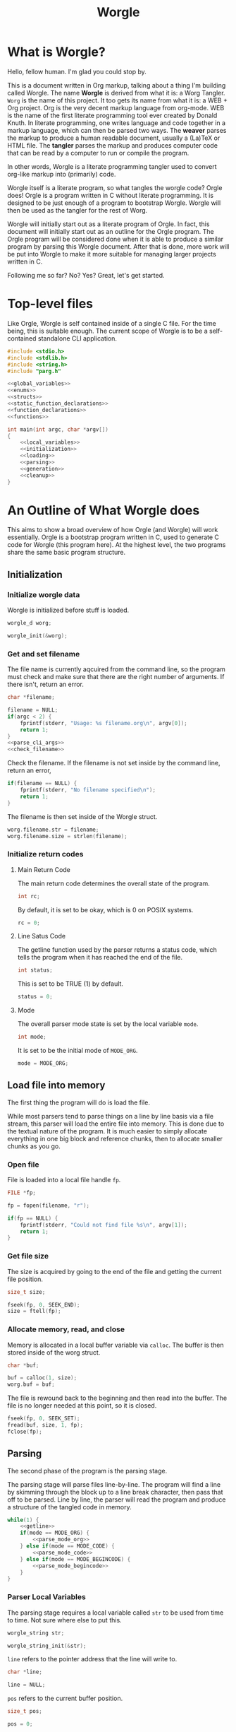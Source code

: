 #+TITLE: Worgle
* What is Worgle?

Hello, fellow human. I'm glad you could stop by.

This is a document written
in Org markup, talking about a thing I'm building called Worgle. The name
*Worgle* is derived from what it is: a Worg Tangler. =Worg= is the name of this
project. It too gets its name from what it is: a WEB + Org project.
Org is the very decent markup language from org-mode.
WEB is
the name of the first literate programming tool ever created by Donald Knuth.
In literate programming,
one writes language and code together in a markup language, which can
then be parsed two ways. The *weaver* parses the markup to produce a
human readable document, usually a (La)TeX or HTML file. The *tangler*
parses the markup and produces computer code that can be read by a computer
to run or compile the program.

In other words, Worgle is a literate programming tangler used to convert
org-like markup into (primarily) code.

Worgle itself is a literate program, so what tangles the worgle code? Orgle
does! Orgle is a program written in C without literate programming. It is
designed to be just enough of a program to bootstrap Worgle. Worgle will
then be used as the tangler for the rest of Worg.

Worgle will initially start out as a literate program of Orgle. In fact,
this document will initially start out as an outline for the Orgle program.
The Orgle program will be considered done when it is able to produce a similar
program by parsing this Worgle document. After that is done, more work will
be put into Worgle to make it more suitable for managing larger projects
written in C.

Following me so far? No? Yes? Great, let's get started.
* Top-level files

Like Orgle, Worgle is self contained inside of a single C file.
For the time being, this is suitable enough. The current scope of Worgle is
to be a self-contained standalone CLI application.

#+NAME: worgle-top
#+BEGIN_SRC c :tangle worgle.c
#include <stdio.h>
#include <stdlib.h>
#include <string.h>
#include "parg.h"

<<global_variables>>
<<enums>>
<<structs>>
<<static_function_declarations>>
<<function_declarations>>
<<functions>>

int main(int argc, char *argv[])
{
    <<local_variables>>
    <<initialization>>
    <<loading>>
    <<parsing>>
    <<generation>>
    <<cleanup>>
}

#+END_SRC
* An Outline of What Worgle does

This aims to show a broad overview of how Orgle (and Worgle) will work
essentially. Orgle is a bootstrap program written in C, used to generate
C code for Worgle (this program here). At the highest level, the two
programs share the same basic program structure.
** Initialization
*** Initialize worgle data

Worgle is initialized before stuff is loaded.

#+NAME: local_variables
#+BEGIN_SRC c
worgle_d worg;
#+END_SRC

#+NAME: initialization
#+BEGIN_SRC c
worgle_init(&worg);
#+END_SRC
*** Get and set filename

The file name is currently aqcuired from the command line, so the
program must check and make sure that there are the right number of
arguments. If there isn't, return an error.

#+NAME: local_variables
#+BEGIN_SRC c
char *filename;
#+END_SRC

#+NAME: initialization
#+BEGIN_SRC c
filename = NULL;
if(argc < 2) {
    fprintf(stderr, "Usage: %s filename.org\n", argv[0]);
    return 1;
}
<<parse_cli_args>>
<<check_filename>>
#+END_SRC

Check the filename.
If the filename is not set inside by the command line, return an error,

#+NAME:check_filename
#+BEGIN_SRC c
if(filename == NULL) {
    fprintf(stderr, "No filename specified\n");
    return 1;
}
#+END_SRC

The filename is then set inside of the Worgle struct.

#+NAME: initialization
#+BEGIN_SRC c
worg.filename.str = filename;
worg.filename.size = strlen(filename);
#+END_SRC

*** Initialize return codes

**** Main Return Code

The main return code determines the overall state of the program.

#+NAME: local_variables
#+BEGIN_SRC c
int rc;
#+END_SRC

By default, it is set to be okay, which is 0 on POSIX systems.

#+NAME: initialization
#+BEGIN_SRC c
rc = 0;
#+END_SRC
**** Line Satus Code

The getline function used by the parser returns a status code, which tells
the program when it has reached the end of the file.

#+NAME: local_variables
#+BEGIN_SRC c
int status;
#+END_SRC

This is set to be TRUE (1) by default.

#+NAME: initialization
#+BEGIN_SRC c
status = 0;
#+END_SRC
**** Mode

The overall parser mode state is set by the local variable =mode=.

#+NAME: local_variables
#+BEGIN_SRC c
int mode;
#+END_SRC

It is set to be the initial mode of =MODE_ORG=.

#+NAME: initialization
#+BEGIN_SRC c
mode = MODE_ORG;
#+END_SRC
** Load file into memory

The first thing the program will do is load the file.

While most parsers tend to parse things on a line by line basis via
a file stream, this parser will load the entire file into memory. This
is done due to the textual nature of the program. It is much easier to
simply allocate everything in one big block and reference chunks, then to
allocate smaller chunks as you go.

*** Open file

File is loaded into a local file handle =fp=.

#+NAME: local_variables
#+BEGIN_SRC c
FILE *fp;
#+END_SRC

#+NAME: loading
#+BEGIN_SRC c
fp = fopen(filename, "r");

if(fp == NULL) {
    fprintf(stderr, "Could not find file %s\n", argv[1]);
    return 1;
}
#+END_SRC
*** Get file size
The size is acquired by going to the end of the file and getting the current
file position.

#+NAME: local_variables
#+BEGIN_SRC c
size_t size;
#+END_SRC

#+NAME: loading
#+BEGIN_SRC c
fseek(fp, 0, SEEK_END);
size = ftell(fp);
#+END_SRC
*** Allocate memory, read, and close
Memory is allocated in a local buffer variable via =calloc=. The buffer
is then stored inside of the worg struct.

#+NAME: local_variables
#+BEGIN_SRC c
char *buf;
#+END_SRC

#+NAME: loading
#+BEGIN_SRC c
buf = calloc(1, size);
worg.buf = buf;
#+END_SRC

The file is rewound back to the beginning and then read into the buffer. The
file is no longer needed at this point, so it is closed.

#+NAME: loading
#+BEGIN_SRC c
fseek(fp, 0, SEEK_SET);
fread(buf, size, 1, fp);
fclose(fp);
#+END_SRC

** Parsing

The second phase of the program is the parsing stage.

The parsing stage will parse files line-by-line. The program will find a line
by skimming through the block up to a line break character, then pass
that off to be parsed. Line by line, the parser will read the program and
produce a structure of the tangled code in memory.

#+NAME:parsing
#+BEGIN_SRC c
while(1) {
    <<getline>>
    if(mode == MODE_ORG) {
        <<parse_mode_org>>
    } else if(mode == MODE_CODE) {
        <<parse_mode_code>>
    } else if(mode == MODE_BEGINCODE) {
        <<parse_mode_begincode>>
    }
}
#+END_SRC
*** Parser Local Variables

The parsing stage requires a local variable called =str= to be used from time
to time. Not sure where else to put this.

#+NAME: local_variables
#+BEGIN_SRC c
worgle_string str;
#+END_SRC

#+NAME: initialization
#+BEGIN_SRC c
worgle_string_init(&str);
#+END_SRC

=line= refers to the pointer address that the line will write to.

#+NAME:local_variables
#+BEGIN_SRC c
char *line;
#+END_SRC

#+NAME:initialization
#+BEGIN_SRC c
line = NULL;
#+END_SRC

=pos= refers to the current buffer position.

#+NAME:local_variables
#+BEGIN_SRC c
size_t pos;
#+END_SRC

#+NAME:initialization
#+BEGIN_SRC c
pos = 0;
#+END_SRC

This is the local variable =read=.

#+NAME:local_variables
#+BEGIN_SRC c
size_t read;
#+END_SRC
*** Reading a line at a time

Despite being loaded into memory, the program still reads in code one line
at a time. The parsing relies on new line feeds to denote the beginnings
and endings of sections and code references.

Before reading the line, the line number inside worgle is incremented.

A special readline function has been written based on =getline= that reads
lines of text from an allocated block of text. This function is called
=worgle_getline=.

After the line has been read, the program checks the return code =status=.
If all the lines of text have been read, the program breaks out of the
while loop.

#+NAME: getline
#+BEGIN_SRC c
worg.linum++;
status = worgle_getline(buf, &line, &pos, &read, size);
if(!status) break;
#+END_SRC

#+NAME: function_declarations
#+BEGIN_SRC c
static int worgle_getline(char *fullbuf,
                  char **line,
                  size_t *pos,
                  size_t *line_size,
                  size_t buf_size);
#+END_SRC


=fullbuf= refers to the full text buffer.

=line= is a pointer where the current line will be stored.

=pos= is the current buffer position.

=line_size= is a variable written to that returns the size of the line. This
includes the line break character.

=buf_size= is the size of the whole buffer.

#+NAME:functions
#+BEGIN_SRC c
static int worgle_getline(char *fullbuf,
                  char **line,
                  size_t *pos,
                  size_t *line_size,
                  size_t buf_size)
{
    size_t p;
    size_t s;
    *line_size = 0;
    p = *pos;
    *line = &fullbuf[p];
    s = 0;
    while(1) {
        s++;
        if(p >= buf_size) return 0;
        if(fullbuf[p] == '\n') {
            *pos = p + 1;
            *line_size = s;
            return 1;
        }
        p++;
    }
}
#+END_SRC

*** Parsing Modes

The parser is implemented as a relatively simple state machine, whose behavior
shifts between parsing org-mode markup (=MODE_ORG=), and code blocks
(=MODE_BEGINCODE= and =MODE_CODE=).
The state machine makes a distinction between the start of a new code
block (=MODE_BEGINCODE=), which provides information like the name of
the code block and optionally the name of the file to tangle to, and
the code block itself (=MODE_CODE=).
#+NAME: enums
#+BEGIN_SRC c
enum {
<<parse_modes>>
};
#+END_SRC
**** MODE_ORG

#+NAME:parse_modes
#+BEGIN_SRC c
MODE_ORG,
#+END_SRC

When the parser is in =MODE_ORG=, it is only searching for the start
of the next named block. When it finds a match, it extracts the name,
gets ready to begin the a new block, and changes the mode =MODE_BEGINCODE=.

#+NAME: parse_mode_org
#+BEGIN_SRC c
if(read >= 7) {
    if(!strncmp(line, "#+NAME:",7)) {
        mode = MODE_BEGINCODE;
        parse_name(line, read, &str);
        worgle_begin_block(&worg, &str);
    }
}
#+END_SRC
***** Extracting information from #+NAME

Name extraction of the current line is done with a function called =parse_name=.

#+NAME: static_function_declarations
#+BEGIN_SRC c
static int parse_name(char *line, size_t len, worgle_string *str);
#+END_SRC

# TODO: words here

#+NAME: functions
#+BEGIN_SRC c
static int parse_name(char *line, size_t len, worgle_string *str)
{
    size_t n;
    size_t pos;
    int mode;

    line+=7;
    len-=7;
    /* *namelen = 0; */
    str->size = 0;
    str->str = NULL;
    if(len <= 0) return 1;
    pos = 0;
    mode = 0;
    for(n = 0; n < len; n++) {
        if(mode == 2) break;
        switch(mode) {
            case 0:
                if(line[n] == ' ') {

                } else {
                    str->str = &line[n];
                    str->size++;
                    pos++;
                    mode = 1;
                }
                break;
            case 1:
                if(line[n] == 0xa) {
                    mode = 2;
                    break;
                }
                pos++;
                str->size++;
                break;
            default:
                break;
        }
    }
    /* *namelen = pos; */
    return 1;
}
#+END_SRC
***** Beginning a new block

A new code block is started with the function =worgle_begin_block=.

#+NAME: function_declarations
#+BEGIN_SRC c
void worgle_begin_block(worgle_d *worg, worgle_string *name);
#+END_SRC

When a new block begins, the current block in Worgle is set to be
a value retrieved from the block dictionary.

#+NAME: functions
#+BEGIN_SRC c
void worgle_begin_block(worgle_d *worg, worgle_string *name)
{
    worg->curblock = worgle_hashmap_get(&worg->dict, name);
}
#+END_SRC

**** MODE_BEGINCODE

#+NAME:parse_modes
#+BEGIN_SRC c
MODE_BEGINCODE,
#+END_SRC

A parser set to mode =MODE_BEGINCODE= is only interested in finding the
beginning block. If it doesn't, it returns a syntax error. If it does,
it goes on to extract a potential new filename to tangle, which then
gets appended to the Worgle file list.

#+NAME: parse_mode_begincode
#+BEGIN_SRC c
if(read >= 11) {
    if(!strncmp(line, "#+BEGIN_SRC",11)) {
        <<begin_the_code>>
        if(parse_begin(line, read, &str) == 2) {
            worgle_append_file(&worg, &str);
        }
        continue;
    } else {
        fwrite(line, read, 1, stderr);
        fprintf(stderr, "line %lu: Expected #+BEGIN_SRC\n", worg.linum);
        rc = 1;
        break;
    }
}
fprintf(stderr, "line %lu: Expected #+BEGIN_SRC\n", worg.linum);
rc = 1;
#+END_SRC

***** Extracting information from #+BEGIN_SRC

The begin source flag in org-mode can have a number of options,
but the only one we really care about for this tangler is
the ":tangle" option. 

#+NAME: function_declarations
#+BEGIN_SRC c
static int parse_begin(char *line, size_t len, worgle_string *str);
#+END_SRC

The state machine begins right after the BEGIN_SRC declaration, which
is why the string is offset by 11.

The state machine for this parser is linear, and has 5 modes:

- mode 0: Skip whitespace after BEGIN_SRC
- mode 1: Find ":tangle" pattern
- mode 2: Ignore imediate whitespace after "tangle", and begin getting filename
- mode 3: Get filename size by reading up to the next space or line break
- mode 4: Don't do anything, wait for line to end.

#+NAME: functions
#+BEGIN_SRC c
static int parse_begin(char *line, size_t len, worgle_string *str)
{
    size_t n;
    int mode;
    int rc;

    line += 11;
    len -= 11;

    if(len <= 0) return 0;


    mode = 0;
    n = 0;
    rc = 1;
    str->str = NULL;
    str->size = 0;
    while(n < len) {
        switch(mode) {
            case 0: /* initial spaces after BEGIN_SRC */
                if(line[n] == ' ') {
                    n++;
                } else {
                    mode = 1;
                }
                break;
            case 1: /* look for :tangle */
                if(line[n] == ' ') {
                    mode = 0;
                    n++;
                } else {
                    if(line[n] == ':') {
                        if(!strncmp(line + n + 1, "tangle", 6)) {
                            n+=7;
                            mode = 2;
                            rc = 2;
                        }
                    }
                    n++;
                }
                break;
            case 2: /* save file name, spaces after tangle */
                if(line[n] != ' ') {
                    str->str = &line[n];
                    str->size++;
                    mode = 3;
                }
                n++;
                break;
            case 3: /* read up to next space or line break */
                if(line[n] == ' ' || line[n] == '\n') {
                    mode = 4;
                } else {
                    str->size++;
                }
                n++;
                break;
            case 4: /* countdown til end */
                n++;
                break;
        }
    }

    return rc;
}
#+END_SRC
***** Setting up code for a new read
When a new codeblock has indeed been found, the mode is switched to =MODE_CODE=,
and the =block_started= boolean flag gets set. In addition, the string used
to keep track of the new block is reset.
#+NAME: begin_the_code
#+BEGIN_SRC c
mode = MODE_CODE;
worg.block_started = 1;
worgle_string_reset(&worg.block);
#+END_SRC
***** Appending a new file
If a new file is found, the filename gets appended to the file list
via the function =worgle_append_file=.

#+NAME:function_declarations
#+BEGIN_SRC c
void worgle_append_file(worgle_d *worg, worgle_string *filename);
#+END_SRC

#+NAME: functions
#+BEGIN_SRC c
void worgle_append_file(worgle_d *worg, worgle_string *filename)
{
    worgle_filelist_append(&worg->flist, filename, worg->curblock);
}
#+END_SRC
**** MODE_CODE

#+NAME:parse_modes
#+BEGIN_SRC c
MODE_CODE
#+END_SRC

In =MODE_CODE=, actual code is parsed inside of the code block. The parser will
keep reading chunks of code until one of two things happen: a code reference
is found, or the =END_SRC= command is found.

#+NAME: parse_mode_code
#+BEGIN_SRC c

if(read >= 9) {
    if(!strncmp(line, "#+END_SRC", 9)) {
        mode = MODE_ORG;
        worg.block_started = 0;
        worgle_append_string(&worg);
        continue;
    }
}

if(check_for_reference(line, read, &str)) {
    worgle_append_string(&worg);
    worgle_append_reference(&worg, &str);
    worg.block_started = 1;
    worgle_string_reset(&worg.block);
    continue;
}

worg.block.size += read;

if(worg.block_started) {
    worg.block.str = line;
    worg.block_started = 0;
    worg.curline = worg.linum;
}
#+END_SRC

#+NAME:function_declarations
#+BEGIN_SRC c
void worgle_append_string(worgle_d *worg);
#+END_SRC

#+NAME: functions
#+BEGIN_SRC c
void worgle_append_string(worgle_d *worg)
{
    if(worg->curblock == NULL) return;
    worgle_block_append_string(worg->curblock,
                              &worg->block,
                              worg->curline,
                              &worg->filename);
}
#+END_SRC

#+NAME: function_declarations
#+BEGIN_SRC c
void worgle_append_reference(worgle_d *worg, worgle_string *ref);
#+END_SRC

#+NAME: functions
#+BEGIN_SRC c
void worgle_append_reference(worgle_d *worg, worgle_string *ref)
{
    if(worg->curblock == NULL) return;
    worgle_block_append_reference(worg->curblock,
                                 ref,
                                 worg->linum,
                                 &worg->filename);
}
#+END_SRC

#+NAME: static_function_declarations
#+BEGIN_SRC c
static int check_for_reference(char *line , size_t size, worgle_string *str);
#+END_SRC

#+NAME: functions
#+BEGIN_SRC c
static int check_for_reference(char *line , size_t size, worgle_string *str)
{
    int mode;
    size_t n;
    mode = 0;

    str->size = 0;
    str->str = NULL;
    for(n = 0; n < size; n++) {
        if(mode < 0) break;
        switch(mode) {
            case 0: /* spaces */
                if(line[n] == ' ') continue;
                else if(line[n] == '<') mode = 1;
                else mode = -1;
                break;
            case 1: /* second < */
                if(line[n] == '<') mode = 2;
                else mode = -1;
                break;
            case 2: /* word setup */
                str->str = &line[n];
                str->size++;
                mode = 3;
                break;
            case 3: /* the word */
                if(line[n] == '>') {
                    mode = 4;
                    break;
                }
                str->size++;
                break;
            case 4: /* last > */
                if(line[n] == '>') mode = 5;
                else mode = -1;
                break;
        }
    }

    return (mode == 5);
}
#+END_SRC
** Generation

The last phase of the program is code generation.

A parsed file generates a structure of how the code will look. The generation
stage involves iterating through the structure and producing the code.

Due to the hierarchical nature of the data structures,
the generation stage is surprisingly elegant with a single expanding entry
point.

At the very top, generation
consists of writing all the files in the filelist. Each file will then go
and write the top-most block associated with that file. A block will then
write the segment list it has embedded inside of it. A segment will either
write a string literal to disk, or a recursively expand block reference.

#+NAME:generation
#+BEGIN_SRC c
if(!rc) if(!worgle_generate(&worg)) rc = 1;
#+END_SRC

If the =use_warnings= flag is turned on, Worgle will scan the dictionary
after generation and flag warnings about any unused blocks.

#+NAME:generation
#+BEGIN_SRC c
if(use_warnings) rc = worgle_warn_unused(&worg);
#+END_SRC

** Cleanup
At the end up the program, all allocated memory is freed via =worgle_free=.
#+NAME: cleanup
#+BEGIN_SRC c
worgle_free(&worg);
return rc;
#+END_SRC

#+NAME:function_declarations
#+BEGIN_SRC c
int worgle_generate(worgle_d *worg);
#+END_SRC

#+NAME:functions
#+BEGIN_SRC c
int worgle_generate(worgle_d *worg)
{
    return worgle_filelist_write(&worg->flist, &worg->dict);
}
#+END_SRC
* Core Data Structures

The Worgle/Orgle program is very much a data-structure driven program.
Understanding the hierarchy of data here will provide a clear picture for
how the tangling works.

#+NAME: structs
#+BEGIN_SRC c
<<worgle_string>>
<<worgle_segment>>
<<worgle_block>>
<<worgle_blocklist>>
<<worgle_hashmap>>
<<worgle_file>>
<<worgle_filelist>>
<<worgle_struct>>
#+END_SRC
** Top Level Struct

All Worgle operations are contained in a top-level struct called =worgle_d=.
For the most part, this struct aims to be dynamically populated.

#+NAME:worgle_struct
#+BEGIN_SRC c
typedef struct {
    <<worgle_struct_contents>>
} worgle_d;
#+END_SRC

*** Worgle Initialization

Worgle data is initialized using the function =worgle_init=.

#+NAME:function_declarations
#+BEGIN_SRC c
void worgle_init(worgle_d *worg);
#+END_SRC

#+NAME:functions
#+BEGIN_SRC c
void worgle_init(worgle_d *worg)
{
<<worgle_init>>
}
#+END_SRC

*** Worgle Deallocation

When worgle is done, the program deallocates memory using the function
=worgle_free=.

#+NAME:function_declarations
#+BEGIN_SRC c
void worgle_free(worgle_d *worg);
#+END_SRC

#+NAME:functions
#+BEGIN_SRC c
void worgle_free(worgle_d *worg)
{
<<worgle_free>>
}
#+END_SRC

*** Worgle Data
**** Current Block Name
The name of current block being parsed is stored in a variable called
=block=.
# this needs to be renamed.
# this needs to be explained better: why not use the name in curblock?

#+NAME:worgle_struct_contents
#+BEGIN_SRC c
worgle_string block; /* TODO: rename */
#+END_SRC

It is initialized to be an empty string.

#+NAME:worgle_init
#+BEGIN_SRC c
worgle_string_init(&worg->block);
#+END_SRC
**** Current Line

The starting line number of the current block is stored in a variable called
=curline=.

#+NAME:worgle_struct_contents
#+BEGIN_SRC c
size_t curline;
#+END_SRC

The current line is initialized to be negative value to mark that it has not
been set yet.
#+NAME:worgle_init
#+BEGIN_SRC c
worg->curline = -1;
#+END_SRC
**** Block Started Flag
The block started flag is used by the parser to check whether or not a code
block was started on the last iteration.

#+NAME:worgle_struct_contents
#+BEGIN_SRC c
int block_started;
#+END_SRC

It is set to be FALSE (0).

#+NAME:worgle_init
#+BEGIN_SRC c
worg->block_started = 0;
#+END_SRC
**** Dictionary

All code blocks are stored in a dictionary, also referred to here as a hash map.

#+NAME:worgle_struct_contents
#+BEGIN_SRC c
worgle_hashmap dict;
#+END_SRC

The dictionary is initialized using the function =worgle_hashmap_init=.
#+NAME:worgle_init
#+BEGIN_SRC c
worgle_hashmap_init(&worg->dict);
#+END_SRC

When free-ing time comes around, the hashmap will free itself using the function
=worgle_hashmap_free=.

#+NAME: worgle_free
#+BEGIN_SRC c
worgle_hashmap_free(&worg->dict);
#+END_SRC
**** File List

All files to be written to are stored in a local file list called =flist=.

#+NAME:worgle_struct_contents
#+BEGIN_SRC c
worgle_filelist flist;
#+END_SRC

Initialization.

#+NAME:worgle_init
#+BEGIN_SRC c
worgle_filelist_init(&worg->flist);
#+END_SRC

Destruction.

#+NAME:worgle_free
#+BEGIN_SRC c
worgle_filelist_free(&worg->flist);
#+END_SRC
**** Text Buffer

The text file parsed is loaded into memory and stored into a buffer called =buf=

# TODO: put this into a data struct so that multiple org files can be read at
# once
#+NAME:worgle_struct_contents
#+BEGIN_SRC c
char *buf;
#+END_SRC

The loaded happens after initialization, so the buffer is set to be NULL for
now.

#+NAME:worgle_init
#+BEGIN_SRC c
worg->buf = NULL;
#+END_SRC

If the buffer is non-null, the memory will be freed.

#+NAME: worgle_free
#+BEGIN_SRC c
if(worg->buf != NULL) free(worg->buf);
#+END_SRC
**** Current Block
A pointer to the currently populated code block is stored in a variable called
=curblock=.

#+NAME:worgle_struct_contents
#+BEGIN_SRC c
worgle_block *curblock;
#+END_SRC

There is no block on startup, so set it to be NULL.
#+NAME:worgle_init
#+BEGIN_SRC c
worg->curblock = NULL;
#+END_SRC
**** Line Number

The currently parsed line number is stored in a variable called =linum=.

#+NAME: worgle_struct_contents
#+BEGIN_SRC c
size_t linum;
#+END_SRC

The line number is incremented, so the starting value starts at 0. Line 1 is
the first line. Do not be tempted to set this to be -1, because it won't work.

#+NAME:worgle_init
#+BEGIN_SRC c
worg->linum = 0;
#+END_SRC

**** Filename

The filename is stored inside of a worgle string called =filename=.

#+NAME:worgle_struct_contents
#+BEGIN_SRC c
worgle_string filename;
#+END_SRC

This values does not get set on init, but it is zeroed out and initialized.

#+NAME:worgle_init
#+BEGIN_SRC c
worgle_string_init(&worg->filename);
#+END_SRC
** String
A string is a wrapper around a raw =char= pointer and a size. This is used
as the base string literal.

#+NAME: worgle_string
#+BEGIN_SRC c
typedef struct {
    char *str;
    size_t size;
} worgle_string;
#+END_SRC
*** Reset or initialize a string

Strings in worgle are reset with the function =worgle_string_reset=.

#+NAME: function_declarations
#+BEGIN_SRC c
void worgle_string_reset(worgle_string *str);
#+END_SRC

#+NAME: functions
#+BEGIN_SRC c
void worgle_string_reset(worgle_string *str)
{
    str->str = NULL;
    str->size = 0;
}
#+END_SRC

A string being initialized is identical to a string being reset. The function
=worgle_string_init= is just a wrapper around =worgle_string_reset=.

#+NAME: function_declarations
#+BEGIN_SRC c
void worgle_string_init(worgle_string *str);
#+END_SRC

#+NAME: functions
#+BEGIN_SRC c
void worgle_string_init(worgle_string *str)
{
    worgle_string_reset(str);
}
#+END_SRC
*** Writing a String

A string is written to a particular filehandle with the function
=worgle_string_write=.Worgle strings are *not* zero-terminated
and can't be used in functions like printf.


#+NAME: function_declarations
#+BEGIN_SRC c
int worgle_string_write(FILE *fp, worgle_string *str);
#+END_SRC

This function is a wrapper around a call to =fwrite=.

#+NAME: functions
#+BEGIN_SRC c
int worgle_string_write(FILE *fp, worgle_string *str)
{
    return fwrite(str->str, 1, str->size, fp);
}
#+END_SRC
** Segment

A segment turns a string into a linked list component that has a type.
A segment type flag can either be a text chunk or a reference.

#+NAME: worgle_segment
#+BEGIN_SRC c
enum {
<<worgle_segment_types>>
};
typedef struct worgle_segment {
    int type;
    worgle_string str;
    <<worgle_segment_line_control>>
    struct worgle_segment *nxt;
} worgle_segment;
#+END_SRC

Segments also keep track of where they are in the original org file.
This information can be used to generate line control preprocessor commands
for C/C++.

#+NAME: worgle_segment_line_control
#+BEGIN_SRC c
size_t linum;
worgle_string *filename;
#+END_SRC
*** Text Chunk Type

A text chunk is a literal string of text.

When a text chunk segment is processed, it gets written to file directly.

#+NAME: worgle_segment_types
#+BEGIN_SRC c
SEGTYPE_TEXT,
#+END_SRC
*** Reference Type

A reference contains a string reference to another block.

When a reference
segment gets processed, it looks up the reference and processes all the
segements in that code block.

#+NAME: worgle_segment_types
#+BEGIN_SRC c
SEGTYPE_REFERENCE
#+END_SRC
*** Initializing a Segment
A segment is initialized with the function =worgle_segment_init=.

#+NAME: function_declarations
#+BEGIN_SRC c
void worgle_segment_init(worgle_segment *s,
                        int type,
                        worgle_string *str,
                        worgle_string *filename,
                        size_t linum);
#+END_SRC

#+NAME: functions
#+BEGIN_SRC c
void worgle_segment_init(worgle_segment *s,
                        int type,
                        worgle_string *str,
                        worgle_string *filename,
                        size_t linum)
{
   s->type = type;
   s->str = *str;
   s->filename = filename;
   s->linum = linum;
}

#+END_SRC
*** Writing a Segment

A segment is written to a file handle using the function =worgle_segment_write=.
In addition to taking in a filehandle and segment, a hashmap is also passed
in in the event that the segment is a reference.

On sucess, the function returns TRUE (1). On failure, FALSE (0).

#+NAME: function_declarations
#+BEGIN_SRC c
int worgle_segment_write(worgle_segment *s, worgle_hashmap *h, FILE *fp);
#+END_SRC

Different behaviors happen depending on the segment type.

If the segment is a chunk of text (=SEGTYPE_TEXT=), then the string
is written. If the =use_debug= global variable is enabled, then C preprocessor
macros are written indicating the position from the original file. This
only needs to happen for text blocks and not references.

If the segment is a reference (=SEGTYPE_REFERENCE=), the
function attempts to look up a block and write it to disk. If it cannot
find the reference, a warning is flashed to screen. If the warning
mode is soft, the error code returns TRUE. If warning errors are turned on,
it returns FALSE.

#+NAME: functions
#+BEGIN_SRC c
int worgle_segment_write(worgle_segment *s, worgle_hashmap *h, FILE *fp)
{
    worgle_block *b;
    if(s->type == SEGTYPE_TEXT) {
        if(use_debug) {
            fprintf(fp, "#line %lu \"", s->linum);
            worgle_string_write(fp, s->filename);
            fprintf(fp, "\"\n");
        }
        worgle_string_write(fp, &s->str);
    } else {
        if(!worgle_hashmap_find(h, &s->str, &b)) {
            fprintf(stderr, "Warning: could not find reference segment '");
            worgle_string_write(stderr, &s->str);
            fprintf(stderr, "'\n");
            if(use_warnings == 2) {
                return 0;
            } else {
                return 1;
            }
        }
        return worgle_block_write(b, h, fp);
    }

    return 1;
}
#+END_SRC
** Code Block
A code block is a top-level unit that stores some amount of code. It is
made up of a list of segments. Every code block has a unique name.

#+NAME: worgle_block
#+BEGIN_SRC c
typedef struct worgle_block {
    int nsegs;
    worgle_segment *head;
    worgle_segment *tail;
    worgle_string name;
    int am_i_used;
    struct worgle_block *nxt;
} worgle_block;
#+END_SRC
*** Initializing a code block

A worgle code block is initialized using the function =worgle_block_init=.

#+NAME: function_declarations
#+BEGIN_SRC c
void worgle_block_init(worgle_block *b);
#+END_SRC

The initialization will zero out all the variables related to the segment
linked list, as well as initialize the string holding the name of the block.

#+NAME: functions
#+BEGIN_SRC c
void worgle_block_init(worgle_block *b)
{
    b->nsegs = 0;
    b->head = NULL;
    b->tail = NULL;
    b->nxt = NULL;
    b->am_i_used = 0;
    worgle_string_init(&b->name);
}
#+END_SRC
*** Freeing a code block
A code block is freed using the function =worgle_block_free=.

#+NAME:function_declarations
#+BEGIN_SRC c
void worgle_block_free(worgle_block *lst);
#+END_SRC

This function iterates through the segment linked list contained
inside the block, and frees each one. Since there is nothing to
free below a segment, the standard free function is called directly.

#+NAME: functions
#+BEGIN_SRC c
void worgle_block_free(worgle_block *lst)
{
    worgle_segment *s;
    worgle_segment *nxt;
    int n;
    s = lst->head;
    for(n = 0; n < lst->nsegs; n++) {
        nxt = s->nxt;
        free(s);
        s = nxt;
    }
}
#+END_SRC
*** Appending a segment to a code block

A generic segment is appended to a code block with the function.
=worgle_block_append_segment=.
The block =b=, name of the block =str=, and type =type= are mandatory parameters
which describe the segment. The location in the file is also required, so the
line number =linum= and name of file =filename= are also provided as well.
This function is called inside of a type-specific append function instead of
being called directly.


#+NAME: function_declarations
#+BEGIN_SRC c
void worgle_block_append_segment(worgle_block *b,
                                worgle_string *str,
                                int type,
                                size_t linum,
                                worgle_string *filename);
#+END_SRC

It is worthwhile to note that it is in this function that a data
segment type gets allocated.

#+NAME: functions
#+BEGIN_SRC c
void worgle_block_append_segment(worgle_block *b,
                                worgle_string *str,
                                int type,
                                size_t linum,
                                worgle_string *filename)
{
    worgle_segment *s;
    s = malloc(sizeof(worgle_segment));
    if(b->nsegs == 0) {
        b->head = s;
        b->tail = s;
    }
    worgle_segment_init(s, type, str, filename, linum);
    b->tail->nxt = s;
    b->tail = s;
    b->nsegs++;
}
#+END_SRC

**** Appending a string segment

A string segment is appended to a code block using the function
=worgle_block_append_string=.

#+NAME: function_declarations
#+BEGIN_SRC c
void worgle_block_append_string(worgle_block *b,
                               worgle_string *str,
                               size_t linum,
                               worgle_string *filename);
#+END_SRC

#+NAME: functions
#+BEGIN_SRC c
void worgle_block_append_string(worgle_block *b,
                               worgle_string *str,
                               size_t linum,
                               worgle_string *filename)
{
    worgle_block_append_segment(b, str, SEGTYPE_TEXT, linum, filename);
}
#+END_SRC
**** Appending a reference segment

A reference segment is appended to a code block using the function
=worgle_block_append_reference=.

#+NAME: function_declarations
#+BEGIN_SRC c
void worgle_block_append_reference(worgle_block *b,
                                  worgle_string *str,
                                  size_t linum,
                                  worgle_string *filename);
#+END_SRC

#+NAME: functions
#+BEGIN_SRC c
void worgle_block_append_reference(worgle_block *b,
                                  worgle_string *str,
                                  size_t linum,
                                  worgle_string *filename)
{
    worgle_block_append_segment(b, str, SEGTYPE_REFERENCE, linum, filename);
}
#+END_SRC
*** Appending a code block to a code block

In both CWEB and Org-tangle, existing code blocks can be appeneded to in
different sections. Because of how this program works, we get this functionality
for free!
*** Writing a code block to filehandle

Writing a code block to a filehandle can be done using the function
=worgle_block_write=. In addition to the file handle =fp=, an org block
requires a hashmap, which is required in the lower level function
=orgle_segment_write= for expanding code references.

This function returns a boolean TRUE (1) on success or FALSE (0) on failure.

#+NAME: function_declarations
#+BEGIN_SRC c
int worgle_block_write(worgle_block *b, worgle_hashmap *h, FILE *fp);
#+END_SRC

A code block iterates it's segment list, writing each segment to disk.
A block will also be marked as being used, which is useful for supplying
warning information later.

#+NAME: functions
#+BEGIN_SRC c
int worgle_block_write(worgle_block *b, worgle_hashmap *h, FILE *fp)
{
    worgle_segment *s;
    int n;
    s = b->head;
    b->am_i_used = 1;
    for(n = 0; n < b->nsegs; n++) {
        if(!worgle_segment_write(s, h, fp)) return 0;
        s = s->nxt;
    }

    return 1;
}
#+END_SRC

** Code Block List

A code block list is a linked list of blocks, which is used inside of a
hash map.
#+NAME: worgle_blocklist
#+BEGIN_SRC c
typedef struct {
    int nblocks;
    worgle_block *head;
    worgle_block *tail;
} worgle_blocklist;
#+END_SRC
*** Block List Initialization

A block list is initialized using the function =worgle_blocklist_init=.

#+NAME: function_declarations
#+BEGIN_SRC c
void worgle_blocklist_init(worgle_blocklist *lst);
#+END_SRC

#+NAME: functions
#+BEGIN_SRC c
void worgle_blocklist_init(worgle_blocklist *lst)
{
    lst->head = NULL;
    lst->tail = NULL;
    lst->nblocks = 0;
}
#+END_SRC
*** Freeing a Block List

Blocks allocated by the block list are freed using the function
=worgle_blocklist_free=.

#+NAME: function_declarations
#+BEGIN_SRC c
void worgle_blocklist_free(worgle_blocklist *lst);
#+END_SRC

#+NAME: functions
#+BEGIN_SRC c
void worgle_blocklist_free(worgle_blocklist *lst)
{
    worgle_block *b;
    worgle_block *nxt;
    int n;
    b = lst->head;
    for(n = 0; n < lst->nblocks; n++) {
        nxt = b->nxt;
        worgle_block_free(b);
        free(b);
        b = nxt;
    }
}
#+END_SRC
*** Appending a Block

An allocated block is appended to a block list using the function
=worgle_blocklist_append=.

#+NAME: function_declarations
#+BEGIN_SRC c
void worgle_blocklist_append(worgle_blocklist *lst, worgle_block *b);
#+END_SRC

#+NAME: functions
#+BEGIN_SRC c
void worgle_blocklist_append(worgle_blocklist *lst, worgle_block *b)
{
    if(lst->nblocks == 0) {
        lst->head = b;
        lst->tail = b;
    }
    lst->tail->nxt = b;
    lst->tail = b;
    lst->nblocks++;
}
#+END_SRC
** Hash Map

A hash map is a key-value data structure used as a dictionary for storing
references to code blocks.
#+NAME: worgle_hashmap
#+BEGIN_SRC c
#define HASH_SIZE 256
typedef struct {
    worgle_blocklist blk[HASH_SIZE];
    int nwords;
} worgle_hashmap;
#+END_SRC
*** Hash map Initialization

A hash map is initialized using the function =worgle_hashmap_init=

#+NAME: function_declarations
#+BEGIN_SRC c
void worgle_hashmap_init(worgle_hashmap *h);
#+END_SRC

A hashmap is composed of an array of block lists which must be initialized.

#+NAME: functions
#+BEGIN_SRC c
void worgle_hashmap_init(worgle_hashmap *h)
{
    int n;
    h->nwords = 0;
    for(n = 0; n < HASH_SIZE; n++) {
        worgle_blocklist_init(&h->blk[n]);
    }
}
#+END_SRC
*** Freeing a Hash Map

Information allocated inside the hash map is freed using the function
=worgle_hashmap_free=.

#+NAME: function_declarations
#+BEGIN_SRC c
void worgle_hashmap_free(worgle_hashmap *h);
#+END_SRC

To free a hash map is to free each block list in the array.

#+NAME: functions
#+BEGIN_SRC c
void worgle_hashmap_free(worgle_hashmap *h)
{
    int n;
    for(n = 0; n < HASH_SIZE; n++) {
        worgle_blocklist_free(&h->blk[n]);
    }
}
#+END_SRC
*** Looking up an entry

A hashmap lookup can be done with the function =worgle_hashmap_find=.
This will attempt to look for a value with the key value =name=, and
save it in the block pointer =b=. If nothing is found, the function returns
FALSE (0). On success, TRUE (1).

#+NAME: function_declarations
#+BEGIN_SRC c
int worgle_hashmap_find(worgle_hashmap *h, worgle_string *name, worgle_block **b);
#+END_SRC

#+NAME: functions
#+BEGIN_SRC c
<<hashmap_hasher>>
int worgle_hashmap_find(worgle_hashmap *h, worgle_string *name, worgle_block **b)
{
    int pos;
    worgle_blocklist *lst;
    int n;
    worgle_block *blk;
    pos = hash(name->str, name->size);
    lst = &h->blk[pos];

    blk = lst->head;
    for(n = 0; n < lst->nblocks; n++) {
        if(name->size == blk->name.size) {
            if(!strncmp(name->str, blk->name.str, name->size)) {
                *b = blk;
                return 1;
            }
        }
        blk = blk->nxt;
    }
    return 0;
}
#+END_SRC

Like any hashmap, a hashing algorithm is used to to compute which list to place
the entry in. This is one I've used on a number of projects now.

#+NAME: hashmap_hasher
#+BEGIN_SRC c
static int hash(const char *str, size_t size)
{
    unsigned int h = 5381;
    size_t i = 0;

    for(i = 0; i < size; i++) {
        h = ((h << 5) + h) ^ str[i];
        h %= 0x7FFFFFFF;
    }

    return h % HASH_SIZE;
}
#+END_SRC
*** Getting an entry

To "get" an entry means to return a block if it exists or not. Return
an entry that exists, or make a new one. This can be done with the function
=worgle_hashmap_get=.

#+NAME: function_declarations
#+BEGIN_SRC c
worgle_block * worgle_hashmap_get(worgle_hashmap *h, worgle_string *name);
#+END_SRC

#+NAME: functions
#+BEGIN_SRC c
worgle_block * worgle_hashmap_get(worgle_hashmap *h, worgle_string *name)
{
    worgle_block *b;
    worgle_blocklist *lst;
    int pos;

    if(worgle_hashmap_find(h, name, &b)) return b;
    pos = hash(name->str, name->size);
    b = NULL;
    b = malloc(sizeof(worgle_block));
    worgle_block_init(b);
    b->name = *name;
    lst = &h->blk[pos];
    worgle_blocklist_append(lst, b);
    return b;
}
#+END_SRC
** File
A worgle file is an abstraction for a single file worgle will write to. Every
file has a filename, and a top-level code block. A worgle does not have a
filehandle. Files will only be created at the generation stage.
#+NAME: worgle_file
#+BEGIN_SRC c
typedef struct worgle_file {
    worgle_string filename;
    worgle_block *top;
    struct worgle_file *nxt;
} worgle_file;
#+END_SRC
*** Writing A File to a filehandle

A file is writen to a filehandle using the function =worgle_file_write=.
A hashmap is also required because it contains all the named code blocks
needed for any code expansion.

#+NAME:function_declarations
#+BEGIN_SRC c
int worgle_file_write(worgle_file *f, worgle_hashmap *h);
#+END_SRC

A filehandle is opened, the top-most code block is written using
=worgle_block_write=, and then the file is closed.

Because worgle strings are not zero terminated, they must be copied to a
temporary string buffer with a null terminator. Any filename greater than
127 characters will be truncated.

#+NAME: functions
#+BEGIN_SRC c
int worgle_file_write(worgle_file *f, worgle_hashmap *h)
{
    FILE *fp;
    char tmp[128];
    size_t n;
    size_t size;
    int rc;

    if(f->filename.size > 128) size = 127;
    else size = f->filename.size;
    for(n = 0; n < size; n++) tmp[n] = f->filename.str[n];
    tmp[size] = 0;

    fp = fopen(tmp, "w");

    rc = worgle_block_write(f->top, h, fp);

    fclose(fp);
    return rc;
}
#+END_SRC

** The File List

A file list is a linked list of worgle files.
#+NAME: worgle_filelist
#+BEGIN_SRC c
typedef struct {
    worgle_file *head;
    worgle_file *tail;
    int nfiles;
} worgle_filelist;
#+END_SRC
*** Initializing a file list

A file list is zeroed out and initialized using the function
=worgle_filelist_init=.

#+NAME: function_declarations
#+BEGIN_SRC c
void worgle_filelist_init(worgle_filelist *flist);
#+END_SRC

#+NAME: functions
#+BEGIN_SRC c
void worgle_filelist_init(worgle_filelist *flist)
{
    flist->head = NULL;
    flist->tail = NULL;
    flist->nfiles = 0;
}
#+END_SRC

*** Freeing a file list

A filelist is freed using the function =worgle_filelist_free=.

#+NAME: function_declarations
#+BEGIN_SRC c
void worgle_filelist_free(worgle_filelist *flist);
#+END_SRC

#+NAME: functions
#+BEGIN_SRC c
void worgle_filelist_free(worgle_filelist *flist)
{
    worgle_file *f;
    worgle_file *nxt;
    int n;
    f = flist->head;
    for(n = 0; n < flist->nfiles; n++) {
        nxt = f->nxt;
        free(f);
        f = nxt;
    }
}
#+END_SRC
*** Appending a file to a file list

A file is appended to the file list using the function =worgle_filelist_append=.
The name, as well as the well as the top-level code block are required here.

#+NAME: function_declarations
#+BEGIN_SRC c
void worgle_filelist_append(worgle_filelist *flist,
                           worgle_string *name,
                           worgle_block *top);
#+END_SRC

#+NAME: functions
#+BEGIN_SRC c
void worgle_filelist_append(worgle_filelist *flist,
                           worgle_string *name,
                           worgle_block *top)
{
    worgle_file *f;
    f = malloc(sizeof(worgle_file));
    f->filename = *name;
    f->top = top;

    if(flist->nfiles == 0) {
        flist->head = f;
        flist->tail = f;
    }
    flist->tail->nxt = f;
    flist->tail = f;
    flist->nfiles++;
}
#+END_SRC
*** Writing a filelist to disk

A file list can be appended using the function =worgle_filelist_write=.

A hashmap containing all named code blocks all that is required.

#+NAME: function_declarations
#+BEGIN_SRC c
int worgle_filelist_write(worgle_filelist *flist, worgle_hashmap *h);
#+END_SRC

#+NAME: functions
#+BEGIN_SRC c
int worgle_filelist_write(worgle_filelist *flist, worgle_hashmap *h)
{
    worgle_file *f;
    int n;

    f = flist->head;
    for(n = 0; n < flist->nfiles; n++) {
        if(!worgle_file_write(f, h)) return 0;
        f = f->nxt;
    }

    return 1;
}
#+END_SRC
* Command Line Arguments
This section outlines command line arguments in Worgle.

** Parsing command line flags

Command line argument parsing is done using the third-party library
[[https://github.com/jibsen/parg][parg]], included in this source distribution.

#+NAME: local_variables
#+BEGIN_SRC c
struct parg_state ps;
int c;
#+END_SRC

#+NAME: parse_cli_args
#+BEGIN_SRC c
parg_init(&ps);
while((c = parg_getopt(&ps, argc, argv, "gW:")) != -1) {
    switch(c) {
        case 1:
            filename = (char *)ps.optarg;
            break;
        case 'g':
            <<turn_on_debug_macros>>
            break;
        case 'W':
            <<turn_on_warnings>>
            break;
        default:
            fprintf(stderr, "Unknown option -%c\n", c);
            return 1;
    }
}
#+END_SRC

** Turning on debug macros (-g)

Worgle has the ability to generate debug macros when generating C files.

This will turn on a boolean flag called =use_debug= inside the worgle struct.

#+NAME: turn_on_debug_macros
#+BEGIN_SRC c
use_debug = 1;
#+END_SRC

By default, =use_debug= is set to be false in order to allow other non-C
languages to be used.

#+NAME:global_variables
#+BEGIN_SRC c
static int use_debug = 0;
#+END_SRC

** Turning on Warnings (-W)

Worgle can print out warnings about things like unused
sections of code. By default, this is turned off.

#+NAME:global_variables
#+BEGIN_SRC c
static int use_warnings = 0;
#+END_SRC

#+NAME: turn_on_warnings
#+BEGIN_SRC c
if(!strncmp(ps.optarg, "soft", 4)) {
    use_warnings = 1;
} else if(!strncmp(ps.optarg, "error", 5)) {
    use_warnings = 2;
} else {
    fprintf(stderr, "Unidentified warning mode '%s'\n", ps.optarg);
    return 1;
}
#+END_SRC

*** Checking for unused blocks

One thing that warnings can do is check for unused blocks.
This is done after the files are generated with the function
=worgle_warn_unused=.

#+NAME:function_declarations
#+BEGIN_SRC c
int worgle_warn_unused(worgle_d *worg);
#+END_SRC

#+NAME:functions
#+BEGIN_SRC c
int worgle_warn_unused(worgle_d *worg)
{
    worgle_hashmap *dict;
    worgle_block *blk;
    worgle_blocklist *lst;
    int n;
    int b;
    int rc;

    dict = &worg->dict;
    rc = 0;

    for(n = 0; n < HASH_SIZE; n++) {
        lst = &dict->blk[n];
        blk = lst->head;
        for(b = 0; b < lst->nblocks; b++) {
            if(blk->am_i_used == 0) {
                fprintf(stderr, "Warning: block '");
                worgle_string_write(stderr, &blk->name);
                fprintf(stderr, "' unused.\n");
                if(use_warnings == 2) rc = 1;
            }
            blk = blk->nxt;
        }
    }
    return rc;
}
#+END_SRC
